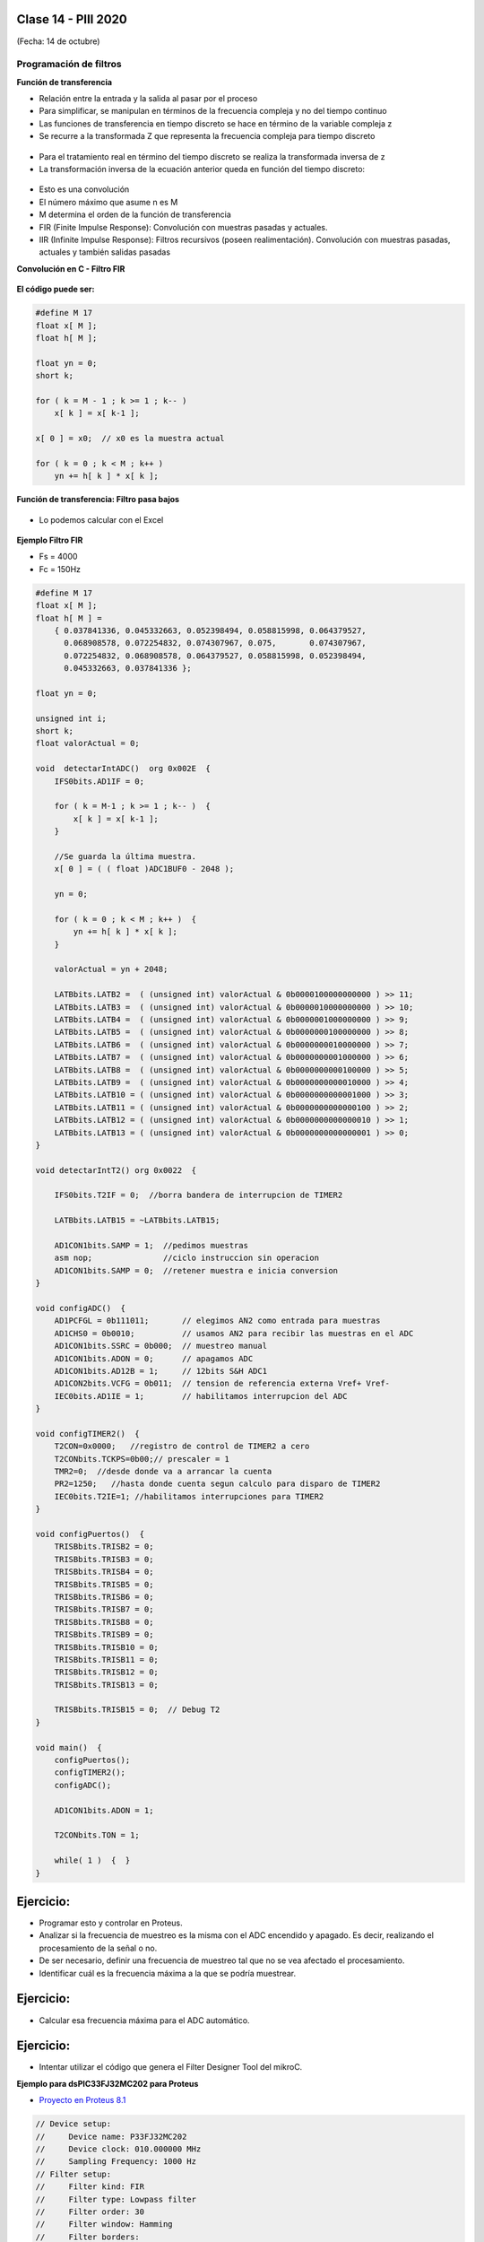.. -*- coding: utf-8 -*-

.. _rcs_subversion:

Clase 14 - PIII 2020
====================
(Fecha: 14 de octubre)


Programación de filtros
^^^^^^^^^^^^^^^^^^^^^^^	
	
**Función de transferencia**

- Relación entre la entrada y la salida al pasar por el proceso
- Para simplificar, se manipulan en términos de la frecuencia compleja y no del tiempo continuo 
- Las funciones de transferencia en tiempo discreto se hace en término de la variable compleja z
- Se recurre a la transformada Z que representa la frecuencia compleja para tiempo discreto

.. figure:: images/clase08/filtros_1.png

- Para el tratamiento real en término del tiempo discreto se realiza la transformada inversa de z
- La transformación inversa de la ecuación anterior queda en función del tiempo discreto:

.. figure:: images/clase08/filtros_2.png

- Esto es una convolución
- El número máximo que asume n es M
- M determina el orden de la función de transferencia

- FIR (Finite Impulse Response): Convolución con muestras pasadas y actuales.
- IIR (Infinite Impulse Response): Filtros recursivos (poseen realimentación). Convolución con muestras pasadas, actuales y también salidas pasadas


**Convolución en C - Filtro FIR**

.. figure:: images/clase08/filtros_3.png

**El código puede ser:**

.. code-block:: c

	#define M 17
	float x[ M ];
	float h[ M ];

	float yn = 0;
	short k;
	
	for ( k = M - 1 ; k >= 1 ; k-- )
	    x[ k ] = x[ k-1 ];
		
	x[ 0 ] = x0;  // x0 es la muestra actual
	
	for ( k = 0 ; k < M ; k++ )
	    yn += h[ k ] * x[ k ];



**Función de transferencia: Filtro pasa bajos**

.. figure:: images/clase08/filtros_4.png

- Lo podemos calcular con el Excel

.. figure:: images/clase08/filtros_5.png

.. figure:: images/clase08/filtros_6.png

**Ejemplo Filtro FIR**

- Fs = 4000
- Fc = 150Hz

.. code-block:: c

	#define M 17
	float x[ M ];
	float h[ M ] = 
	    { 0.037841336, 0.045332663, 0.052398494, 0.058815998, 0.064379527,
	      0.068908578, 0.072254832, 0.074307967, 0.075,       0.074307967, 
	      0.072254832, 0.068908578, 0.064379527, 0.058815998, 0.052398494, 
	      0.045332663, 0.037841336 };

	float yn = 0;

	unsigned int i;
	short k;
	float valorActual = 0;

	void  detectarIntADC()  org 0x002E  {
	    IFS0bits.AD1IF = 0;

	    for ( k = M-1 ; k >= 1 ; k-- )  {
	        x[ k ] = x[ k-1 ];
	    }

	    //Se guarda la última muestra.
	    x[ 0 ] = ( ( float )ADC1BUF0 - 2048 );

	    yn = 0;

	    for ( k = 0 ; k < M ; k++ )  {
	        yn += h[ k ] * x[ k ];
	    }

	    valorActual = yn + 2048;

	    LATBbits.LATB2 =  ( (unsigned int) valorActual & 0b0000100000000000 ) >> 11;
	    LATBbits.LATB3 =  ( (unsigned int) valorActual & 0b0000010000000000 ) >> 10;
	    LATBbits.LATB4 =  ( (unsigned int) valorActual & 0b0000001000000000 ) >> 9;
	    LATBbits.LATB5 =  ( (unsigned int) valorActual & 0b0000000100000000 ) >> 8;
	    LATBbits.LATB6 =  ( (unsigned int) valorActual & 0b0000000010000000 ) >> 7;
	    LATBbits.LATB7 =  ( (unsigned int) valorActual & 0b0000000001000000 ) >> 6;
	    LATBbits.LATB8 =  ( (unsigned int) valorActual & 0b0000000000100000 ) >> 5;
	    LATBbits.LATB9 =  ( (unsigned int) valorActual & 0b0000000000010000 ) >> 4;
	    LATBbits.LATB10 = ( (unsigned int) valorActual & 0b0000000000001000 ) >> 3;
	    LATBbits.LATB11 = ( (unsigned int) valorActual & 0b0000000000000100 ) >> 2;
	    LATBbits.LATB12 = ( (unsigned int) valorActual & 0b0000000000000010 ) >> 1;
	    LATBbits.LATB13 = ( (unsigned int) valorActual & 0b0000000000000001 ) >> 0;
	}

	void detectarIntT2() org 0x0022  {

	    IFS0bits.T2IF = 0;  //borra bandera de interrupcion de TIMER2

	    LATBbits.LATB15 = ~LATBbits.LATB15;

	    AD1CON1bits.SAMP = 1;  //pedimos muestras
	    asm nop;               //ciclo instruccion sin operacion
	    AD1CON1bits.SAMP = 0;  //retener muestra e inicia conversion
	}

	void configADC()  {
	    AD1PCFGL = 0b111011;       // elegimos AN2 como entrada para muestras
	    AD1CHS0 = 0b0010;          // usamos AN2 para recibir las muestras en el ADC
	    AD1CON1bits.SSRC = 0b000;  // muestreo manual
	    AD1CON1bits.ADON = 0;      // apagamos ADC
	    AD1CON1bits.AD12B = 1;     // 12bits S&H ADC1
	    AD1CON2bits.VCFG = 0b011;  // tension de referencia externa Vref+ Vref-
	    IEC0bits.AD1IE = 1;        // habilitamos interrupcion del ADC
	}

	void configTIMER2()  {
	    T2CON=0x0000;   //registro de control de TIMER2 a cero
	    T2CONbits.TCKPS=0b00;// prescaler = 1
	    TMR2=0;  //desde donde va a arrancar la cuenta
	    PR2=1250;   //hasta donde cuenta segun calculo para disparo de TIMER2
	    IEC0bits.T2IE=1; //habilitamos interrupciones para TIMER2
	}

	void configPuertos()  {
	    TRISBbits.TRISB2 = 0;
	    TRISBbits.TRISB3 = 0;
	    TRISBbits.TRISB4 = 0;
	    TRISBbits.TRISB5 = 0;
	    TRISBbits.TRISB6 = 0;
	    TRISBbits.TRISB7 = 0;
	    TRISBbits.TRISB8 = 0;
	    TRISBbits.TRISB9 = 0;
	    TRISBbits.TRISB10 = 0;
	    TRISBbits.TRISB11 = 0;
	    TRISBbits.TRISB12 = 0;
	    TRISBbits.TRISB13 = 0;

	    TRISBbits.TRISB15 = 0;  // Debug T2
	}

	void main()  {
	    configPuertos();
	    configTIMER2();
	    configADC();

	    AD1CON1bits.ADON = 1;

	    T2CONbits.TON = 1;

	    while( 1 )  {  }
	}


Ejercicio:
=========

- Programar esto y controlar en Proteus. 
- Analizar si la frecuencia de muestreo es la misma con el ADC encendido y apagado. Es decir, realizando el procesamiento de la señal o no.
- De ser necesario, definir una frecuencia de muestreo tal que no se vea afectado el procesamiento.
- Identificar cuál es la frecuencia máxima a la que se podría muestrear.


Ejercicio:
=========

- Calcular esa frecuencia máxima para el ADC automático.



Ejercicio:
=========

- Intentar utilizar el código que genera el Filter Designer Tool del mikroC. 



**Ejemplo para dsPIC33FJ32MC202 para Proteus**

- `Proyecto en Proteus 8.1 <https://github.com/cosimani/Curso-PIII-2016/blob/master/resources/clase08/EjemploClase8.rar?raw=true>`_

.. code-block:: c

	// Device setup:
	//     Device name: P33FJ32MC202
	//     Device clock: 010.000000 MHz
	//     Sampling Frequency: 1000 Hz
	// Filter setup:
	//     Filter kind: FIR
	//     Filter type: Lowpass filter
	//     Filter order: 30
	//     Filter window: Hamming
	//     Filter borders:
	//       Wpass:30 Hz
	const unsigned BUFFFER_SIZE  = 32;
	const unsigned FILTER_ORDER  = 30;

	const unsigned COEFF_B[FILTER_ORDER+1] = {
	    0x0022, 0x0041, 0x007B, 0x00E1, 0x0182, 0x0267,
	    0x0393, 0x0500, 0x06A1, 0x0862, 0x0A27, 0x0BD3,
	    0x0D47, 0x0E67, 0x0F1E, 0x0F5C, 0x0F1E, 0x0E67,
	    0x0D47, 0x0BD3, 0x0A27, 0x0862, 0x06A1, 0x0500,
	    0x0393, 0x0267, 0x0182, 0x00E1, 0x007B, 0x0041,
	    0x0022};

	unsigned inext;                       // Input buffer index
	ydata unsigned input[BUFFFER_SIZE];   // Input buffer, must be in Y data space

	void config_adc()  {
	    ADPCFG = 0xFFF7; // La entrada analogica es el AN3
	    // Con cero se indica entrada analogica y con 1 sigue siendo entrada digital.

	    AD1CON1bits.ADON = 0;  // ADC apagado por ahora
	    AD1CON1bits.AD12B = 0;  // ADC de 10 bits

	    // Tomar muestras en forma manual, porque lo vamos a controlar con el Timer 2
	    AD1CON1bits.SSRC = 0b000;

	    // Adquiere muestra cuando el SAMP se pone en 1. SAMP lo controlamos desde el Timer 2
	    AD1CON1bits.ASAM = 0;

	    AD1CON2bits.VCFG = 0b000;  // Referencia desde la fuente de alimentación
	    AD1CON2bits.SMPI = 0b0000;  // Lanza interrupción luego de tomar n muestras.
	    // Con SMPI=0b0000 -> 1 muestra ; Con SMPI=0b0001 -> 2 muestras ; etc.

	    // AD1CON3 no se usa ya que usamos muestreo manual

	    // Muestreo la entrada analogica AN3
	    AD1CHS0 = 0b00011;
	}

	void config_timer2()  {
	    // Prescaler 1:1   -> TCKPS = 0b00 -> Incrementa 1 en un ciclo de instruccion
	    // Prescaler 1:8   -> TCKPS = 0b01 -> Incrementa 1 en 8 ciclos de instruccion
	    // Prescaler 1:64  -> TCKPS = 0b10 -> Incrementa 1 en 64 ciclos de instruccion
	    // Prescaler 1:256 -> TCKPS = 0b11 -> Incrementa 1 en 256 ciclos de instruccion
	    T2CONbits.TCKPS = 0b00;

	    // Empieza cuenta en 0
	    TMR2=0;

	    // Cuenta hasta 5000 ciclos y dispara interrupcion
	    PR2=5000;  // 5000 * 200 nseg = 1 mseg   ->  1 / 1mseg = 1000Hz
	}

	void config_ports()  {
	    TRISBbits.TRISB1 = 1;  // Entrada para muestrear = AN3

	    TRISBbits.TRISB2 = 0;
	    TRISBbits.TRISB3 = 0;
	    TRISBbits.TRISB4 = 0;
	    TRISBbits.TRISB5 = 0;
	    TRISBbits.TRISB6 = 0;
	    TRISBbits.TRISB7 = 0;
	    TRISBbits.TRISB8 = 0;
	    TRISBbits.TRISB9 = 0;
	    TRISBbits.TRISB10 = 0;
	    TRISBbits.TRISB11 = 0;

	    TRISBbits.TRISB0 = 1;  // Para control del filtro

	    TRISBbits.TRISB13 = 0;  // Debug ADC
	    TRISBbits.TRISB14 = 0;  // Debug T2
	}

	void detect_timer2() org 0x0022  {
	    IFS0bits.T2IF=0;  // Borramos la bandera de interrupción Timer 2

	    LATBbits.LATB14 = !LATBbits.LATB14;  // Para debug de la interrupcion Timer 2

	    AD1CON1bits.DONE = 0;  // Antes de pedir una muestra ponemos en cero
	    AD1CON1bits.SAMP = 1;  // Pedimos una muestra

	    asm nop;  // Tiempo que debemos esperar para que tome una muestra

	    AD1CON1bits.SAMP = 0;  // Pedimos que retenga la muestra
	}

	void detect_adc() org 0x002e  {
	    unsigned CurrentValue;

	    IFS0bits.AD1IF = 0; // Borramos el flag de interrupciones del ADC
	    LATBbits.LATB13 = !LATBbits.LATB13;  // Para debug de la interrupcion ADC

	    if(PORTBbits.RB0 == 1)  {
	        input[inext] = ADCBUF0;                 // Fetch sample

	        CurrentValue = FIR_Radix(FILTER_ORDER+1,  // Filter order
		                             COEFF_B,         // b coefficients of the filter
		                             BUFFFER_SIZE,    // Input buffer length
		                             input,           // Input buffer
		                             inext);          // Current sample

	        inext = (inext+1) & (BUFFFER_SIZE-1);   // inext = (inext + 1) mod BUFFFER_SIZE;

	        LATBbits.LATB11 =  ((unsigned int)CurrentValue & 0b0000001000000000) >> 9;
	        LATBbits.LATB10 =  ((unsigned int)CurrentValue & 0b0000000100000000) >> 8;
	        LATBbits.LATB9 =  ((unsigned int)CurrentValue & 0b0000000010000000) >> 7;
	        LATBbits.LATB8 =  ((unsigned int)CurrentValue & 0b0000000001000000) >> 6;
	        LATBbits.LATB7 =  ((unsigned int)CurrentValue & 0b0000000000100000) >> 5;
	        LATBbits.LATB6 =  ((unsigned int)CurrentValue & 0b0000000000010000) >> 4;
	        LATBbits.LATB5 = ((unsigned int)CurrentValue & 0b0000000000001000) >> 3;
	        LATBbits.LATB4 = ((unsigned int)CurrentValue & 0b0000000000000100) >> 2;
	        LATBbits.LATB3 = ((unsigned int)CurrentValue & 0b0000000000000010) >> 1;
	        LATBbits.LATB2 = ((unsigned int)CurrentValue & 0b0000000000000001) >> 0;
	    }
	    else  {
	        LATBbits.LATB11  = ADCBUF0.B9;
	        LATBbits.LATB10  = ADCBUF0.B8;
	        LATBbits.LATB9  = ADCBUF0.B7;
	        LATBbits.LATB8  = ADCBUF0.B6;
	        LATBbits.LATB7  = ADCBUF0.B5;
	        LATBbits.LATB6  = ADCBUF0.B4;
	        LATBbits.LATB5 = ADCBUF0.B3;
	        LATBbits.LATB4 = ADCBUF0.B2;
	        LATBbits.LATB3 = ADCBUF0.B1;
	        LATBbits.LATB2 = ADCBUF0.B0;
	    }
	}

	int main()  {
	    config_ports();
	    config_timer2();
	    config_adc();

	    // Habilitamos interrupción del ADC y lo encendemos
	    IEC0bits.AD1IE = 1;
	    AD1CON1bits.ADON = 1;

	    // Habilita interrupción del Timer 2 y lo iniciamos para que comience a contar
	    IEC0bits.T2IE=1;
	    T2CONbits.TON=1;

	    while(1)  {  }

	    return 0;
	}



**Ejemplos con filtros analizados en clase**

- `Ejemplo Filtro_a_mano.zip <https://github.com/cosimani/Curso-PIII-2019/blob/master/resources/clase16/Filtro_a_mano.zip?raw=true>`_

- `Ejemplo Filtro_a_manopla.zipp <https://github.com/cosimani/Curso-PIII-2019/blob/master/resources/clase16/Filtro_a_manopla.zip?raw=true>`_

- `Ejemplo Filtro_con_libreria.zip <https://github.com/cosimani/Curso-PIII-2019/blob/master/resources/clase16/Filtro_con_libreria.zip?raw=true>`_


